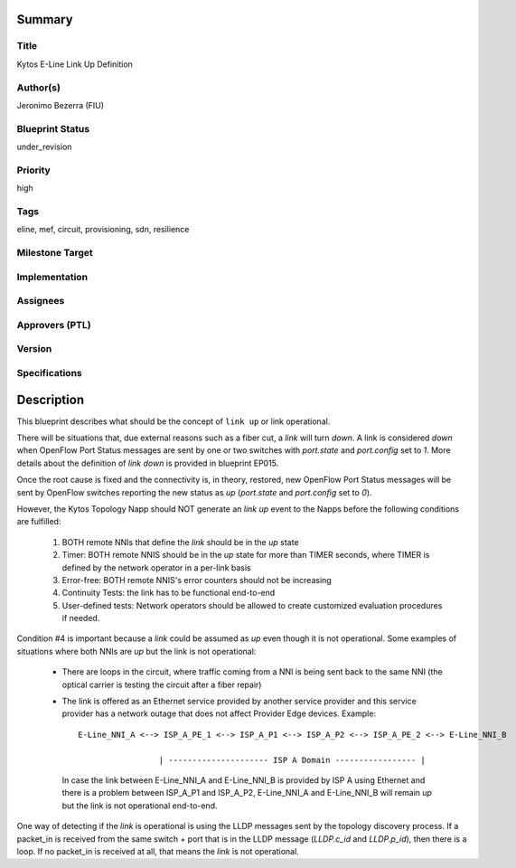 Summary
=======

Title
-----
Kytos E-Line Link Up Definition

Author(s)
---------
Jeronimo Bezerra (FIU)

Blueprint Status
----------------
under_revision

Priority
--------
high

Tags
----
eline, mef, circuit, provisioning, sdn, resilience

Milestone Target
----------------


Implementation
--------------


Assignees
---------


Approvers (PTL)
---------------


Version
-------


Specifications
--------------


Description
===========
This blueprint describes what should be the concept of ``link up`` or link operational.

There will be situations that, due external reasons such as a fiber cut, a `link` will turn `down`. A link is considered
`down` when OpenFlow Port Status messages are sent by one or two switches with `port.state` and `port.config` set to
`1`. More details about the definition of `link down` is provided in blueprint EP015.

Once the root cause is fixed and the connectivity is, in theory, restored, new OpenFlow Port Status messages will be
sent by OpenFlow switches reporting the new status as `up` (`port.state` and `port.config` set to `0`).

However, the Kytos Topology Napp should NOT generate an `link up` event to the Napps before the following conditions are
fulfilled:

 1. BOTH remote NNIs that define the `link` should be in the `up` state
 2. Timer: BOTH remote NNIS should be in the `up` state for more than TIMER seconds, where TIMER is defined by the
    network operator in a per-link basis
 3. Error-free: BOTH remote NNIS's error counters should not be increasing
 4. Continuity Tests: the link has to be functional end-to-end
 5. User-defined tests: Network operators should be allowed to create customized evaluation procedures if needed.

Condition #4 is important because a `link` could be assumed as `up` even though it is not operational. Some
examples of situations where both NNIs are `up` but the link is not operational:

  * There are loops in the circuit, where traffic coming from a NNI is being sent back to the same NNI (the optical
    carrier is testing the circuit after a fiber repair)
  * The link is offered as an Ethernet service provided by another service provider and this service provider has a
    network outage that does not affect Provider Edge devices. Example:
    ::

     E-Line_NNI_A <--> ISP_A_PE_1 <--> ISP_A_P1 <--> ISP_A_P2 <--> ISP_A_PE_2 <--> E-Line_NNI_B

                      | --------------------- ISP A Domain ----------------- |

    In case the link between E-Line_NNI_A and E-Line_NNI_B is provided by ISP A using Ethernet and there is a problem
    between ISP_A_P1 and ISP_A_P2, E-Line_NNI_A and E-Line_NNI_B will remain `up` but the link is not operational
    end-to-end.

One way of detecting if the `link` is operational is using the LLDP messages sent by the topology discovery process.
If a packet_in is received from the same switch + port that is in the LLDP message (`LLDP.c_id` and `LLDP.p_id`),
then there is a loop. If no packet_in is received at all, that means the `link` is not operational.